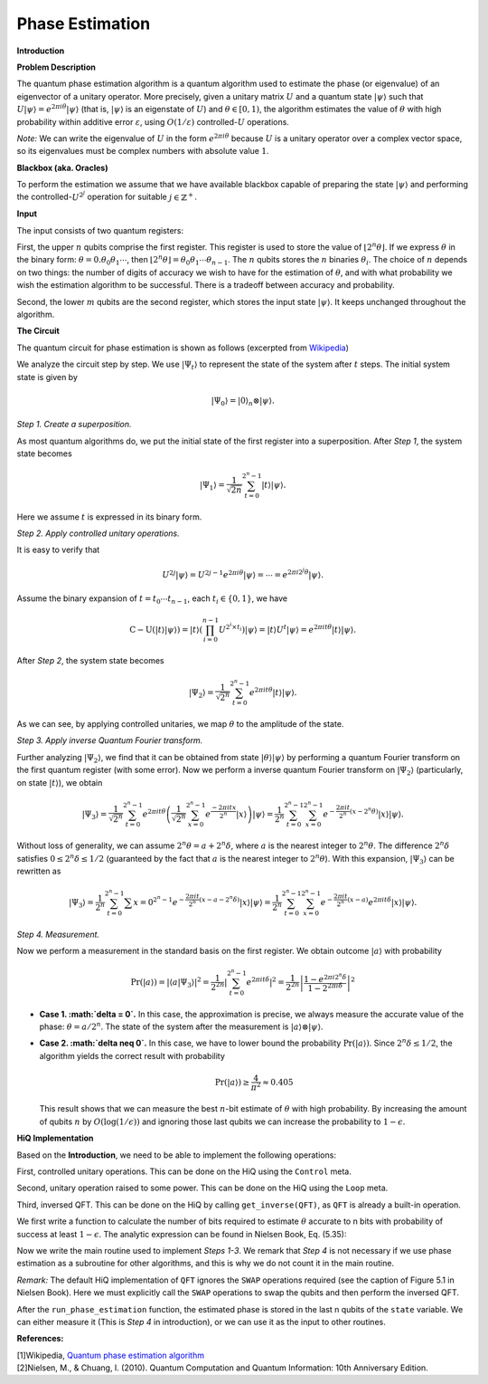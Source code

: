 Phase Estimation
================

**Introduction**

**Problem Description**

The quantum phase estimation algorithm is a quantum algorithm used to
estimate the phase (or eigenvalue) of an eigenvector of a unitary
operator. More precisely, given a unitary matrix :math:`U` and a quantum
state :math:`\vert\psi\rangle` such that
:math:`U\vert\psi\rangle=e^{2\pi i\theta}\vert\psi\rangle` (that is,
:math:`\vert\psi\rangle` is an eigenstate of :math:`U`) and
:math:`\theta\in[0,1)`, the algorithm estimates the value of
:math:`\theta` with high probability within additive error
:math:`\varepsilon`, using :math:`O(1/\varepsilon)`
controlled-\ :math:`U` operations.

*Note:* We can write the eigenvalue of :math:`U` in the form
:math:`e^{2\pi i\theta}` because :math:`U` is a unitary operator over a
complex vector space, so its eigenvalues must be complex numbers with
absolute value :math:`1`.

**Blackbox (aka. Oracles)**

To perform the estimation we assume that we have available blackbox
capable of preparing the state :math:`\vert\psi\rangle` and performing
the controlled-\ :math:`U^{2^j}` operation for suitable
:math:`j\in\mathbb{Z}^+`.

**Input**

The input consists of two quantum registers:

First, the upper :math:`n` qubits comprise the first register. This
register is used to store the value of
:math:`\left\lfloor 2^n\theta \right\rfloor`. If we express
:math:`\theta` in the binary form:
:math:`\theta=0. \theta_0\theta_1\cdots`, then
:math:`\left\lfloor 2^n\theta \right\rfloor = \theta_0\theta_1\cdots\theta_{n-1}`.
The :math:`n` qubits stores the :math:`n` binaries :math:`\theta_i`. The
choice of :math:`n` depends on two things: the number of digits of
accuracy we wish to have for the estimation of :math:`\theta`, and with
what probability we wish the estimation algorithm to be successful.
There is a tradeoff between accuracy and probability.

Second, the lower :math:`m` qubits are the second register, which stores
the input state :math:`\vert\psi\rangle`. It keeps unchanged throughout
the algorithm.

**The Circuit**

The quantum circuit for phase estimation is shown as follows (excerpted
from
`Wikipedia <https://en.wikipedia.org/wiki/Quantum_phase_estimation_algorithm>`__)

.. image:: /images/phase-estimation.png

We analyze the circuit step by step. We use :math:`\vert\Psi_t\rangle`
to represent the state of the system after :math:`t` steps. The initial
system state is given by

.. math::


   \vert\Psi_0\rangle = \vert0\rangle_n\otimes\vert\psi\rangle.

*Step 1. Create a superposition.*

As most quantum algorithms do, we put the initial state of the first
register into a superposition. After *Step 1*, the system state becomes

.. math::


   \vert\Psi_1\rangle = \frac{1}{\sqrt{2n}}\sum_{t=0}^{2^n-1}\vert t \rangle \vert \psi \rangle.

Here we assume :math:`t` is expressed in its binary form.

*Step 2. Apply controlled unitary operations.*

It is easy to verify that

.. math::


   U^{2j}\vert\psi\rangle = U^{2j-1}e^{2\pi i\theta}\vert\psi\rangle = \cdots = e^{2\pi i 2^j\theta}\vert\psi\rangle.

Assume the binary expansion of :math:`t = t_0\cdots t_{n-1}`, each
:math:`t_i\in\{0,1\}`, we have

.. math::


   \operatorname{C-U}\left(\vert t \rangle\vert\psi\rangle\right) 
       = \vert t \rangle\left(\prod_{i=0}^{n-1} U^{2^{i}\times t_i}\right)\vert\psi\rangle
       = \vert t \rangle U^{t}\vert\psi\rangle
       = e^{2\pi i t\theta}\vert t\rangle\vert\psi\rangle.

After *Step 2*, the system state becomes

.. math::


   \vert\Psi_2\rangle = \frac{1}{\sqrt{2^n}}\sum_{t=0}^{2^n-1}e^{2\pi i t\theta}\vert t \rangle\vert \psi\rangle.

As we can see, by applying controlled unitaries, we map :math:`\theta`
to the amplitude of the state.

*Step 3. Apply inverse Quantum Fourier transform.*

Further analyzing :math:`\vert\Psi_2\rangle`, we find that it can be
obtained from state :math:`\vert\theta\rangle\vert\psi\rangle` by
performing a quantum Fourier transform on the first quantum register
(with some error). Now we perform a inverse quantum Fourier transform on
:math:`\vert\Psi_2\rangle` (particularly, on state
:math:`\vert t\rangle`), we obtain

.. math::


   \vert\Psi_3\rangle = \frac{1}{\sqrt{2^n}} \sum_{t=0}^{2^n-1} e^{2\pi i t\theta} 
   \left( \frac{1}{\sqrt{2^n}} \sum_{x=0}^{2^n-1} e^{\frac{-2\pi i t x}{2^n}} \vert x\rangle \right) \vert\psi\rangle
   = \frac{1}{2^n} \sum_{t=0}^{2^n-1}\sum_{x=0}^{2^n-1}
           e^{-\frac{2\pi it}{2^n}\left(x - 2^n\theta\right)}\vert x\rangle\vert\psi\rangle.

Without loss of generality, we can assume
:math:`2^n\theta = a + 2^n\delta`, where :math:`a` is the nearest
integer to :math:`2^n\theta`. The difference :math:`2^n\delta` satisfies
:math:`0 \leq 2^n\delta \leq 1/2` (guaranteed by the fact that :math:`a`
is the nearest integer to :math:`2^n\theta`). With this expansion,
:math:`\vert\Psi_3\rangle` can be rewritten as

.. math::


   \vert\Psi_3\rangle = \frac{1}{2^n} \sum_{t=0}^{2^n-1}\sum{x=0}^{2^n-1}
           e^{-\frac{2\pi it}{2^n}\left(x - a - 2^n\delta\right)}\vert x \rangle\vert\psi\rangle
   = \frac{1}{2^n} \sum_{t=0}^{2^n-1}\sum_{x=0}^{2^n-1}
           e^{-\frac{2\pi it}{2^n}\left(x - a\right)}e^{2\pi it \delta} \vert x\rangle\vert\psi\rangle.

*Step 4. Measurement.*

Now we perform a measurement in the standard basis on the first
register. We obtain outcome :math:`\vert a\rangle` with probability

.. math::


   \operatorname{Pr}\left(\vert a \rangle\right) = \left\vert \langle a \vert\Psi_3\rangle \right\vert^2
   = \frac{1}{2^{2n}}\left\vert\sum_{t=0}^{2^n-1}e^{2\pi it \delta} \right\vert^2
   = \frac{1}{2^{2n}}\left\vert \frac{1- e^{2\pi i 2^n\delta}}{1 - 2^{2\pi i\delta}} \right\vert^2

-  **Case 1. :math:`\delta = 0`.** In this case, the approximation is
   precise, we always measure the accurate value of the phase:
   :math:`\theta = a/2^n`. The state of the system after the measurement
   is :math:`\vert a \rangle\otimes\vert \psi \rangle`.

-  **Case 2. :math:`\delta \neq 0`.** In this case, we have to lower
   bound the probability
   :math:`\operatorname{Pr}\left(\vert a \rangle\right)`. Since
   :math:`2^n\delta\leq 1/2`, the algorithm yields the correct result
   with probability

   .. math::


      \operatorname{Pr}\left(\vert a \rangle\right) \geq \frac{4}{\pi^2} \approx 0.405

   This result shows that we can measure the best :math:`n`-bit estimate
   of :math:`\theta` with high probability. By increasing the amount of
   qubits :math:`n` by :math:`O(\log(1/\epsilon))` and ignoring those
   last qubits we can increase the probability to :math:`1-\epsilon`.

**HiQ Implementation**

Based on the **Introduction**, we need to be able to implement the
following operations:

First, controlled unitary operations. This can be done on the HiQ using
the ``Control`` meta.

Second, unitary operation raised to some power. This can be done on the
HiQ using the ``Loop`` meta.

Third, inversed QFT. This can be done on the HiQ by calling
``get_inverse(QFT)``, as ``QFT`` is already a built-in operation.

We first write a function to calculate the number of bits required to
estimate :math:`\theta` accurate to n bits with probability of success
at least :math:`1 - \epsilon`. The analytic expression can be found in
Nielsen Book, Eq. (5.35):

.. code-block:: python
   :linenos:

   def _bits_required_to_achieve_accuracy(n, epsilon):
       tmp = math.log2(2 + 1/(2*epsilon))
       tmp = math.ceil(tmp)
       n_updated = int(n + tmp)
       return n_updated

Now we write the main routine used to implement *Steps 1-3*. We remark
that *Step 4* is not necessary if we use phase estimation as a
subroutine for other algorithms, and this is why we do not count it in
the main routine.

.. code-block:: python
   :linenos:

   def run_phase_estimation(eng, U, state, m, n):
       """
       Phase estimation algorithm on unitary U. 
       Args:
           eng (MainEngine): Main compiler engine to run the phase_estimation algorithm
           U (np.matrix): the unitary that is to be estimated
           state (qureg): the input state, which has the form |psi> \otimes |0>.
                  Similar to the Introduction, state is composed of two parts: 
                    1. The first m qubits are the input state |psi>
                    2. The last n qubits are initialized to |0>, which is used to 
                       store the binary digits of the estimated phase
           m (int): number of qubits for input state psi
           n (int): number of qubits used to store the phase to given accuracy
       """
       # The beginning index for the phase qubits will have an offset
       OFFSET = m
       # Step 1 and 2. Create a superposition and perform the controlled U^{2^j} operations
       for k in range(n):
           H | state[OFFSET+k]
           
           with Control(eng, state[OFFSET+k]):
               # number of loops required to perform the controlled U^{2^j} operation
               num = int(math.pow(2, k))
               with Loop(eng, num):
                   U | state[:OFFSET]

       # Step 3. Perform the inverse QFT operation
       # Step 4. Swap the qubits
       for k in range(math.floor(n/2)):
           Swap | (state[OFFSET+k], state[OFFSET+n-k-1])
       # Step 5. Perform the original inverse QFT
       get_inverse(QFT) | state[OFFSET:]

*Remark:* The default HiQ implementation of ``QFT`` ignores the ``SWAP``
operations required (see the caption of Figure 5.1 in Nielsen Book).
Here we must explicitly call the ``SWAP`` operations to swap the qubits
and then perform the inversed QFT.

After the ``run_phase_estimation`` function, the estimated phase is
stored in the last n qubits of the ``state`` variable. We can either
measure it (This is *Step 4* in introduction), or we can use it as the
input to other routines.

**References:**

| [1]Wikipedia, `Quantum phase estimation algorithm <https://en.wikipedia.org/wiki/Quantum_phase_estimation_algorithm/>`__
| [2]Nielsen, M., & Chuang, I. (2010). Quantum Computation and Quantum Information: 10th Anniversary Edition.
